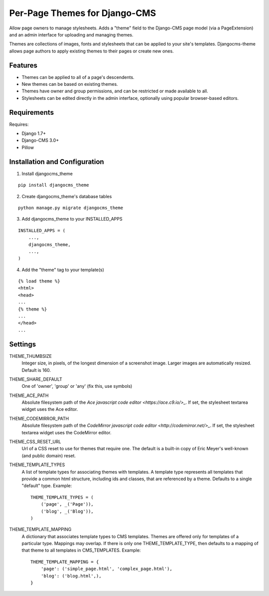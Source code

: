 ==============================
Per-Page Themes for Django-CMS
==============================

Allow page owners to manage stylesheets.  Adds a "theme" field to the
Django-CMS page model (via a PageExtension) and an admin interface for
uploading and managing themes.

Themes are collections of images, fonts and stylesheets that can be
applied to your site's templates.  Djangocms-theme allows page authors
to apply existing themes to their pages or create new ones.

Features
--------

* Themes can be applied to all of a page's descendents.

* New themes can be based on existing themes.

* Themes have owner and group permissions, and can be restricted or
  made available to all.

* Stylesheets can be edited directly in the admin interface, optionally
  using popular browser-based editors.

Requirements
------------

Requires:

* Django 1.7+

* Django-CMS 3.0+

* Pillow

Installation and Configuration
------------------------------
1. Install djangocms_theme

::

    pip install djangocms_theme

2. Create djangocms_theme's database tables

::

    python manage.py migrate djangocms_theme

3. Add djangocms_theme to your INSTALLED_APPS

::

    INSTALLED_APPS = (
        ...,
        djangocms_theme,
        ...,
    )

4. Add the "theme" tag to your template(s)

::

    {% load theme %}
    <html>
    <head>
    ...
    {% theme %}
    ...
    </head>
    ...

Settings
--------

THEME_THUMBSIZE
  Integer size, in pixels, of the longest dimension of a screenshot image.
  Larger images are automatically resized.  Default is 160.

THEME_SHARE_DEFAULT
  One of 'owner', 'group' or 'any' (fix this, use symbols)

THEME_ACE_PATH
  Absolute filesystem path of the
  `Ace javascript code editor <https://ace.c9.io/>_`.
  If set, the stylesheet textarea widget uses the Ace editor.

THEME_CODEMIRROR_PATH
  Absolute filesystem path of the
  `CodeMirror javascript code editor <http://codemirror.net/>_`.
  If set, the stylesheet textarea widget uses the CodeMirror editor.

THEME_CSS_RESET_URL
  Url of a CSS reset to use for themes that require one.  The default
  is a built-in copy of Eric Meyer's well-known (and public domain) reset.

THEME_TEMPLATE_TYPES
  A list of template types for associating themes with templates.
  A template type represents all templates that provide a common html
  structure, including ids and classes, that are referenced by a theme.
  Defaults to a single "default" type.  Example::

    THEME_TEMPLATE_TYPES = (
        ('page', _('Page')),
        ('blog', _('Blog')),
    )

THEME_TEMPLATE_MAPPING
  A dictionary that associates template types to CMS templates.  Themes
  are offered only for templates of a particular type.  Mappings may
  overlap.  If there is only one THEME_TEMPLATE_TYPE, then defaults to
  a mapping of that theme to all templates in CMS_TEMPLATES. Example::

    THEME_TEMPLATE_MAPPING = {
        'page': ('simple_page.html', 'complex_page.html'),
        'blog': ('blog.html',),
    }
